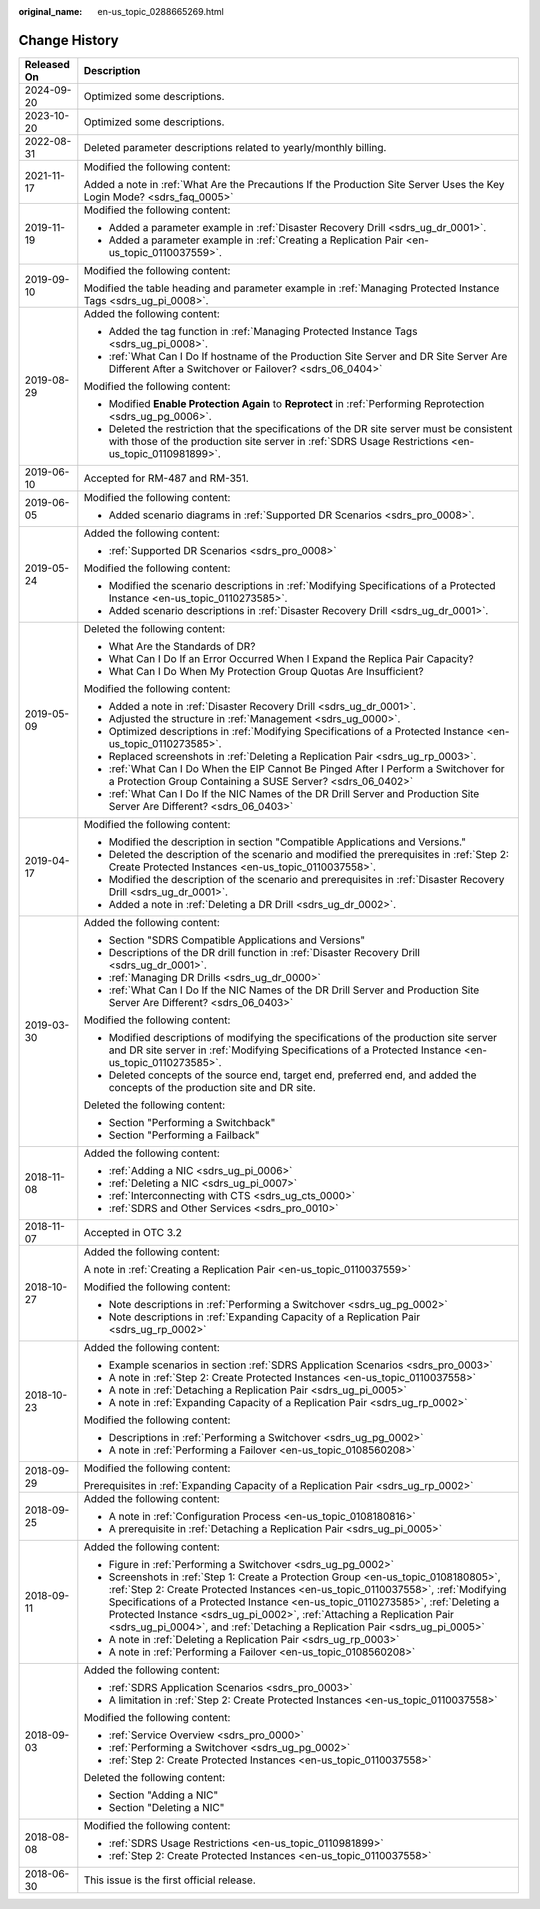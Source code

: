 :original_name: en-us_topic_0288665269.html

.. _en-us_topic_0288665269:

Change History
==============

+-----------------------------------+---------------------------------------------------------------------------------------------------------------------------------------------------------------------------------------------------------------------------------------------------------------------------------------------------------------------------------------------------------------------------------------------------------------------+
| Released On                       | Description                                                                                                                                                                                                                                                                                                                                                                                                         |
+===================================+=====================================================================================================================================================================================================================================================================================================================================================================================================================+
| 2024-09-20                        | Optimized some descriptions.                                                                                                                                                                                                                                                                                                                                                                                        |
+-----------------------------------+---------------------------------------------------------------------------------------------------------------------------------------------------------------------------------------------------------------------------------------------------------------------------------------------------------------------------------------------------------------------------------------------------------------------+
| 2023-10-20                        | Optimized some descriptions.                                                                                                                                                                                                                                                                                                                                                                                        |
+-----------------------------------+---------------------------------------------------------------------------------------------------------------------------------------------------------------------------------------------------------------------------------------------------------------------------------------------------------------------------------------------------------------------------------------------------------------------+
| 2022-08-31                        | Deleted parameter descriptions related to yearly/monthly billing.                                                                                                                                                                                                                                                                                                                                                   |
+-----------------------------------+---------------------------------------------------------------------------------------------------------------------------------------------------------------------------------------------------------------------------------------------------------------------------------------------------------------------------------------------------------------------------------------------------------------------+
| 2021-11-17                        | Modified the following content:                                                                                                                                                                                                                                                                                                                                                                                     |
|                                   |                                                                                                                                                                                                                                                                                                                                                                                                                     |
|                                   | Added a note in :ref:`What Are the Precautions If the Production Site Server Uses the Key Login Mode? <sdrs_faq_0005>`                                                                                                                                                                                                                                                                                              |
+-----------------------------------+---------------------------------------------------------------------------------------------------------------------------------------------------------------------------------------------------------------------------------------------------------------------------------------------------------------------------------------------------------------------------------------------------------------------+
| 2019-11-19                        | Modified the following content:                                                                                                                                                                                                                                                                                                                                                                                     |
|                                   |                                                                                                                                                                                                                                                                                                                                                                                                                     |
|                                   | -  Added a parameter example in :ref:`Disaster Recovery Drill <sdrs_ug_dr_0001>`.                                                                                                                                                                                                                                                                                                                                   |
|                                   | -  Added a parameter example in :ref:`Creating a Replication Pair <en-us_topic_0110037559>`.                                                                                                                                                                                                                                                                                                                        |
+-----------------------------------+---------------------------------------------------------------------------------------------------------------------------------------------------------------------------------------------------------------------------------------------------------------------------------------------------------------------------------------------------------------------------------------------------------------------+
| 2019-09-10                        | Modified the following content:                                                                                                                                                                                                                                                                                                                                                                                     |
|                                   |                                                                                                                                                                                                                                                                                                                                                                                                                     |
|                                   | Modified the table heading and parameter example in :ref:`Managing Protected Instance Tags <sdrs_ug_pi_0008>`.                                                                                                                                                                                                                                                                                                      |
+-----------------------------------+---------------------------------------------------------------------------------------------------------------------------------------------------------------------------------------------------------------------------------------------------------------------------------------------------------------------------------------------------------------------------------------------------------------------+
| 2019-08-29                        | Added the following content:                                                                                                                                                                                                                                                                                                                                                                                        |
|                                   |                                                                                                                                                                                                                                                                                                                                                                                                                     |
|                                   | -  Added the tag function in :ref:`Managing Protected Instance Tags <sdrs_ug_pi_0008>`.                                                                                                                                                                                                                                                                                                                             |
|                                   | -  :ref:`What Can I Do If hostname of the Production Site Server and DR Site Server Are Different After a Switchover or Failover? <sdrs_06_0404>`                                                                                                                                                                                                                                                                   |
|                                   |                                                                                                                                                                                                                                                                                                                                                                                                                     |
|                                   | Modified the following content:                                                                                                                                                                                                                                                                                                                                                                                     |
|                                   |                                                                                                                                                                                                                                                                                                                                                                                                                     |
|                                   | -  Modified **Enable Protection Again** to **Reprotect** in :ref:`Performing Reprotection <sdrs_ug_pg_0006>`.                                                                                                                                                                                                                                                                                                       |
|                                   | -  Deleted the restriction that the specifications of the DR site server must be consistent with those of the production site server in :ref:`SDRS Usage Restrictions <en-us_topic_0110981899>`.                                                                                                                                                                                                                    |
+-----------------------------------+---------------------------------------------------------------------------------------------------------------------------------------------------------------------------------------------------------------------------------------------------------------------------------------------------------------------------------------------------------------------------------------------------------------------+
| 2019-06-10                        | Accepted for RM-487 and RM-351.                                                                                                                                                                                                                                                                                                                                                                                     |
+-----------------------------------+---------------------------------------------------------------------------------------------------------------------------------------------------------------------------------------------------------------------------------------------------------------------------------------------------------------------------------------------------------------------------------------------------------------------+
| 2019-06-05                        | Modified the following content:                                                                                                                                                                                                                                                                                                                                                                                     |
|                                   |                                                                                                                                                                                                                                                                                                                                                                                                                     |
|                                   | -  Added scenario diagrams in :ref:`Supported DR Scenarios <sdrs_pro_0008>`.                                                                                                                                                                                                                                                                                                                                        |
+-----------------------------------+---------------------------------------------------------------------------------------------------------------------------------------------------------------------------------------------------------------------------------------------------------------------------------------------------------------------------------------------------------------------------------------------------------------------+
| 2019-05-24                        | Added the following content:                                                                                                                                                                                                                                                                                                                                                                                        |
|                                   |                                                                                                                                                                                                                                                                                                                                                                                                                     |
|                                   | -  :ref:`Supported DR Scenarios <sdrs_pro_0008>`                                                                                                                                                                                                                                                                                                                                                                    |
|                                   |                                                                                                                                                                                                                                                                                                                                                                                                                     |
|                                   | Modified the following content:                                                                                                                                                                                                                                                                                                                                                                                     |
|                                   |                                                                                                                                                                                                                                                                                                                                                                                                                     |
|                                   | -  Modified the scenario descriptions in :ref:`Modifying Specifications of a Protected Instance <en-us_topic_0110273585>`.                                                                                                                                                                                                                                                                                          |
|                                   | -  Added scenario descriptions in :ref:`Disaster Recovery Drill <sdrs_ug_dr_0001>`.                                                                                                                                                                                                                                                                                                                                 |
+-----------------------------------+---------------------------------------------------------------------------------------------------------------------------------------------------------------------------------------------------------------------------------------------------------------------------------------------------------------------------------------------------------------------------------------------------------------------+
| 2019-05-09                        | Deleted the following content:                                                                                                                                                                                                                                                                                                                                                                                      |
|                                   |                                                                                                                                                                                                                                                                                                                                                                                                                     |
|                                   | -  What Are the Standards of DR?                                                                                                                                                                                                                                                                                                                                                                                    |
|                                   | -  What Can I Do If an Error Occurred When I Expand the Replica Pair Capacity?                                                                                                                                                                                                                                                                                                                                      |
|                                   | -  What Can I Do When My Protection Group Quotas Are Insufficient?                                                                                                                                                                                                                                                                                                                                                  |
|                                   |                                                                                                                                                                                                                                                                                                                                                                                                                     |
|                                   | Modified the following content:                                                                                                                                                                                                                                                                                                                                                                                     |
|                                   |                                                                                                                                                                                                                                                                                                                                                                                                                     |
|                                   | -  Added a note in :ref:`Disaster Recovery Drill <sdrs_ug_dr_0001>`.                                                                                                                                                                                                                                                                                                                                                |
|                                   | -  Adjusted the structure in :ref:`Management <sdrs_ug_0000>`.                                                                                                                                                                                                                                                                                                                                                      |
|                                   | -  Optimized descriptions in :ref:`Modifying Specifications of a Protected Instance <en-us_topic_0110273585>`.                                                                                                                                                                                                                                                                                                      |
|                                   | -  Replaced screenshots in :ref:`Deleting a Replication Pair <sdrs_ug_rp_0003>`.                                                                                                                                                                                                                                                                                                                                    |
|                                   |                                                                                                                                                                                                                                                                                                                                                                                                                     |
|                                   | -  :ref:`What Can I Do When the EIP Cannot Be Pinged After I Perform a Switchover for a Protection Group Containing a SUSE Server? <sdrs_06_0402>`                                                                                                                                                                                                                                                                  |
|                                   | -  :ref:`What Can I Do If the NIC Names of the DR Drill Server and Production Site Server Are Different? <sdrs_06_0403>`                                                                                                                                                                                                                                                                                            |
+-----------------------------------+---------------------------------------------------------------------------------------------------------------------------------------------------------------------------------------------------------------------------------------------------------------------------------------------------------------------------------------------------------------------------------------------------------------------+
| 2019-04-17                        | Modified the following content:                                                                                                                                                                                                                                                                                                                                                                                     |
|                                   |                                                                                                                                                                                                                                                                                                                                                                                                                     |
|                                   | -  Modified the description in section "Compatible Applications and Versions."                                                                                                                                                                                                                                                                                                                                      |
|                                   | -  Deleted the description of the scenario and modified the prerequisites in :ref:`Step 2: Create Protected Instances <en-us_topic_0110037558>`.                                                                                                                                                                                                                                                                    |
|                                   | -  Modified the description of the scenario and prerequisites in :ref:`Disaster Recovery Drill <sdrs_ug_dr_0001>`.                                                                                                                                                                                                                                                                                                  |
|                                   | -  Added a note in :ref:`Deleting a DR Drill <sdrs_ug_dr_0002>`.                                                                                                                                                                                                                                                                                                                                                    |
+-----------------------------------+---------------------------------------------------------------------------------------------------------------------------------------------------------------------------------------------------------------------------------------------------------------------------------------------------------------------------------------------------------------------------------------------------------------------+
| 2019-03-30                        | Added the following content:                                                                                                                                                                                                                                                                                                                                                                                        |
|                                   |                                                                                                                                                                                                                                                                                                                                                                                                                     |
|                                   | -  Section "SDRS Compatible Applications and Versions"                                                                                                                                                                                                                                                                                                                                                              |
|                                   | -  Descriptions of the DR drill function in :ref:`Disaster Recovery Drill <sdrs_ug_dr_0001>`.                                                                                                                                                                                                                                                                                                                       |
|                                   | -  :ref:`Managing DR Drills <sdrs_ug_dr_0000>`                                                                                                                                                                                                                                                                                                                                                                      |
|                                   | -  :ref:`What Can I Do If the NIC Names of the DR Drill Server and Production Site Server Are Different? <sdrs_06_0403>`                                                                                                                                                                                                                                                                                            |
|                                   |                                                                                                                                                                                                                                                                                                                                                                                                                     |
|                                   | Modified the following content:                                                                                                                                                                                                                                                                                                                                                                                     |
|                                   |                                                                                                                                                                                                                                                                                                                                                                                                                     |
|                                   | -  Modified descriptions of modifying the specifications of the production site server and DR site server in :ref:`Modifying Specifications of a Protected Instance <en-us_topic_0110273585>`.                                                                                                                                                                                                                      |
|                                   | -  Deleted concepts of the source end, target end, preferred end, and added the concepts of the production site and DR site.                                                                                                                                                                                                                                                                                        |
|                                   |                                                                                                                                                                                                                                                                                                                                                                                                                     |
|                                   | Deleted the following content:                                                                                                                                                                                                                                                                                                                                                                                      |
|                                   |                                                                                                                                                                                                                                                                                                                                                                                                                     |
|                                   | -  Section "Performing a Switchback"                                                                                                                                                                                                                                                                                                                                                                                |
|                                   | -  Section "Performing a Failback"                                                                                                                                                                                                                                                                                                                                                                                  |
+-----------------------------------+---------------------------------------------------------------------------------------------------------------------------------------------------------------------------------------------------------------------------------------------------------------------------------------------------------------------------------------------------------------------------------------------------------------------+
| 2018-11-08                        | Added the following content:                                                                                                                                                                                                                                                                                                                                                                                        |
|                                   |                                                                                                                                                                                                                                                                                                                                                                                                                     |
|                                   | -  :ref:`Adding a NIC <sdrs_ug_pi_0006>`                                                                                                                                                                                                                                                                                                                                                                            |
|                                   | -  :ref:`Deleting a NIC <sdrs_ug_pi_0007>`                                                                                                                                                                                                                                                                                                                                                                          |
|                                   | -  :ref:`Interconnecting with CTS <sdrs_ug_cts_0000>`                                                                                                                                                                                                                                                                                                                                                               |
|                                   | -  :ref:`SDRS and Other Services <sdrs_pro_0010>`                                                                                                                                                                                                                                                                                                                                                                   |
+-----------------------------------+---------------------------------------------------------------------------------------------------------------------------------------------------------------------------------------------------------------------------------------------------------------------------------------------------------------------------------------------------------------------------------------------------------------------+
| 2018-11-07                        | Accepted in OTC 3.2                                                                                                                                                                                                                                                                                                                                                                                                 |
+-----------------------------------+---------------------------------------------------------------------------------------------------------------------------------------------------------------------------------------------------------------------------------------------------------------------------------------------------------------------------------------------------------------------------------------------------------------------+
| 2018-10-27                        | Added the following content:                                                                                                                                                                                                                                                                                                                                                                                        |
|                                   |                                                                                                                                                                                                                                                                                                                                                                                                                     |
|                                   | A note in :ref:`Creating a Replication Pair <en-us_topic_0110037559>`                                                                                                                                                                                                                                                                                                                                               |
|                                   |                                                                                                                                                                                                                                                                                                                                                                                                                     |
|                                   | Modified the following content:                                                                                                                                                                                                                                                                                                                                                                                     |
|                                   |                                                                                                                                                                                                                                                                                                                                                                                                                     |
|                                   | -  Note descriptions in :ref:`Performing a Switchover <sdrs_ug_pg_0002>`                                                                                                                                                                                                                                                                                                                                            |
|                                   | -  Note descriptions in :ref:`Expanding Capacity of a Replication Pair <sdrs_ug_rp_0002>`                                                                                                                                                                                                                                                                                                                           |
+-----------------------------------+---------------------------------------------------------------------------------------------------------------------------------------------------------------------------------------------------------------------------------------------------------------------------------------------------------------------------------------------------------------------------------------------------------------------+
| 2018-10-23                        | Added the following content:                                                                                                                                                                                                                                                                                                                                                                                        |
|                                   |                                                                                                                                                                                                                                                                                                                                                                                                                     |
|                                   | -  Example scenarios in section :ref:`SDRS Application Scenarios <sdrs_pro_0003>`                                                                                                                                                                                                                                                                                                                                   |
|                                   | -  A note in :ref:`Step 2: Create Protected Instances <en-us_topic_0110037558>`                                                                                                                                                                                                                                                                                                                                     |
|                                   | -  A note in :ref:`Detaching a Replication Pair <sdrs_ug_pi_0005>`                                                                                                                                                                                                                                                                                                                                                  |
|                                   | -  A note in :ref:`Expanding Capacity of a Replication Pair <sdrs_ug_rp_0002>`                                                                                                                                                                                                                                                                                                                                      |
|                                   |                                                                                                                                                                                                                                                                                                                                                                                                                     |
|                                   | Modified the following content:                                                                                                                                                                                                                                                                                                                                                                                     |
|                                   |                                                                                                                                                                                                                                                                                                                                                                                                                     |
|                                   | -  Descriptions in :ref:`Performing a Switchover <sdrs_ug_pg_0002>`                                                                                                                                                                                                                                                                                                                                                 |
|                                   | -  A note in :ref:`Performing a Failover <en-us_topic_0108560208>`                                                                                                                                                                                                                                                                                                                                                  |
+-----------------------------------+---------------------------------------------------------------------------------------------------------------------------------------------------------------------------------------------------------------------------------------------------------------------------------------------------------------------------------------------------------------------------------------------------------------------+
| 2018-09-29                        | Modified the following content:                                                                                                                                                                                                                                                                                                                                                                                     |
|                                   |                                                                                                                                                                                                                                                                                                                                                                                                                     |
|                                   | Prerequisites in :ref:`Expanding Capacity of a Replication Pair <sdrs_ug_rp_0002>`                                                                                                                                                                                                                                                                                                                                  |
+-----------------------------------+---------------------------------------------------------------------------------------------------------------------------------------------------------------------------------------------------------------------------------------------------------------------------------------------------------------------------------------------------------------------------------------------------------------------+
| 2018-09-25                        | Added the following content:                                                                                                                                                                                                                                                                                                                                                                                        |
|                                   |                                                                                                                                                                                                                                                                                                                                                                                                                     |
|                                   | -  A note in :ref:`Configuration Process <en-us_topic_0108180816>`                                                                                                                                                                                                                                                                                                                                                  |
|                                   | -  A prerequisite in :ref:`Detaching a Replication Pair <sdrs_ug_pi_0005>`                                                                                                                                                                                                                                                                                                                                          |
+-----------------------------------+---------------------------------------------------------------------------------------------------------------------------------------------------------------------------------------------------------------------------------------------------------------------------------------------------------------------------------------------------------------------------------------------------------------------+
| 2018-09-11                        | Added the following content:                                                                                                                                                                                                                                                                                                                                                                                        |
|                                   |                                                                                                                                                                                                                                                                                                                                                                                                                     |
|                                   | -  Figure in :ref:`Performing a Switchover <sdrs_ug_pg_0002>`                                                                                                                                                                                                                                                                                                                                                       |
|                                   | -  Screenshots in :ref:`Step 1: Create a Protection Group <en-us_topic_0108180805>`, :ref:`Step 2: Create Protected Instances <en-us_topic_0110037558>`, :ref:`Modifying Specifications of a Protected Instance <en-us_topic_0110273585>`, :ref:`Deleting a Protected Instance <sdrs_ug_pi_0002>`, :ref:`Attaching a Replication Pair <sdrs_ug_pi_0004>`, and :ref:`Detaching a Replication Pair <sdrs_ug_pi_0005>` |
|                                   |                                                                                                                                                                                                                                                                                                                                                                                                                     |
|                                   | -  A note in :ref:`Deleting a Replication Pair <sdrs_ug_rp_0003>`                                                                                                                                                                                                                                                                                                                                                   |
|                                   | -  A note in :ref:`Performing a Failover <en-us_topic_0108560208>`                                                                                                                                                                                                                                                                                                                                                  |
+-----------------------------------+---------------------------------------------------------------------------------------------------------------------------------------------------------------------------------------------------------------------------------------------------------------------------------------------------------------------------------------------------------------------------------------------------------------------+
| 2018-09-03                        | Added the following content:                                                                                                                                                                                                                                                                                                                                                                                        |
|                                   |                                                                                                                                                                                                                                                                                                                                                                                                                     |
|                                   | -  :ref:`SDRS Application Scenarios <sdrs_pro_0003>`                                                                                                                                                                                                                                                                                                                                                                |
|                                   | -  A limitation in :ref:`Step 2: Create Protected Instances <en-us_topic_0110037558>`                                                                                                                                                                                                                                                                                                                               |
|                                   |                                                                                                                                                                                                                                                                                                                                                                                                                     |
|                                   | Modified the following content:                                                                                                                                                                                                                                                                                                                                                                                     |
|                                   |                                                                                                                                                                                                                                                                                                                                                                                                                     |
|                                   | -  :ref:`Service Overview <sdrs_pro_0000>`                                                                                                                                                                                                                                                                                                                                                                          |
|                                   |                                                                                                                                                                                                                                                                                                                                                                                                                     |
|                                   | -  :ref:`Performing a Switchover <sdrs_ug_pg_0002>`                                                                                                                                                                                                                                                                                                                                                                 |
|                                   | -  :ref:`Step 2: Create Protected Instances <en-us_topic_0110037558>`                                                                                                                                                                                                                                                                                                                                               |
|                                   |                                                                                                                                                                                                                                                                                                                                                                                                                     |
|                                   | Deleted the following content:                                                                                                                                                                                                                                                                                                                                                                                      |
|                                   |                                                                                                                                                                                                                                                                                                                                                                                                                     |
|                                   | -  Section "Adding a NIC"                                                                                                                                                                                                                                                                                                                                                                                           |
|                                   | -  Section "Deleting a NIC"                                                                                                                                                                                                                                                                                                                                                                                         |
+-----------------------------------+---------------------------------------------------------------------------------------------------------------------------------------------------------------------------------------------------------------------------------------------------------------------------------------------------------------------------------------------------------------------------------------------------------------------+
| 2018-08-08                        | Modified the following content:                                                                                                                                                                                                                                                                                                                                                                                     |
|                                   |                                                                                                                                                                                                                                                                                                                                                                                                                     |
|                                   | -  :ref:`SDRS Usage Restrictions <en-us_topic_0110981899>`                                                                                                                                                                                                                                                                                                                                                          |
|                                   | -  :ref:`Step 2: Create Protected Instances <en-us_topic_0110037558>`                                                                                                                                                                                                                                                                                                                                               |
+-----------------------------------+---------------------------------------------------------------------------------------------------------------------------------------------------------------------------------------------------------------------------------------------------------------------------------------------------------------------------------------------------------------------------------------------------------------------+
| 2018-06-30                        | This issue is the first official release.                                                                                                                                                                                                                                                                                                                                                                           |
+-----------------------------------+---------------------------------------------------------------------------------------------------------------------------------------------------------------------------------------------------------------------------------------------------------------------------------------------------------------------------------------------------------------------------------------------------------------------+

